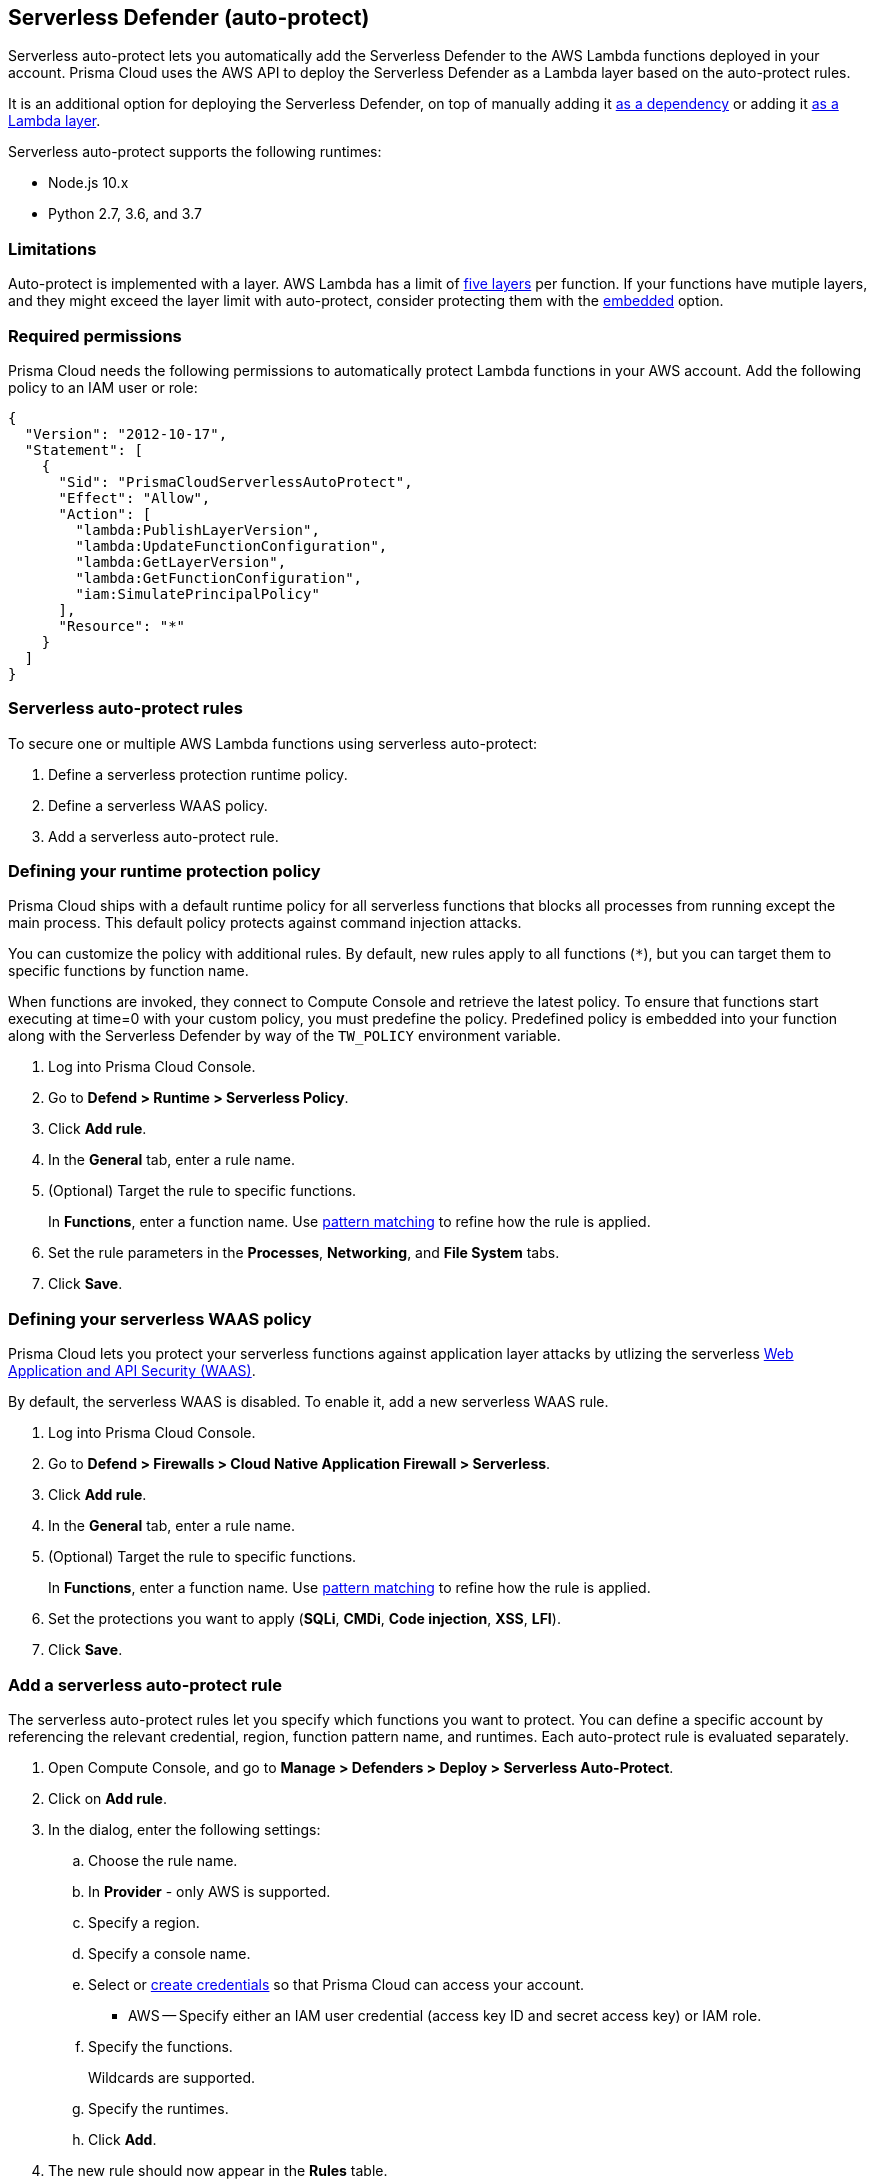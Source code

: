 == Serverless Defender (auto-protect)

Serverless auto-protect lets you automatically add the Serverless Defender to the AWS Lambda functions deployed in your account.
Prisma Cloud uses the AWS API to deploy the Serverless Defender as a Lambda layer based on the auto-protect rules.

It is an additional option for deploying the Serverless Defender, on top of manually adding it xref:install_serverless_defender.adoc[as a dependency] or adding it xref:install_serverless_defender_layer.adoc[as a Lambda layer].

Serverless auto-protect supports the following runtimes:

* Node.js 10.x
* Python 2.7, 3.6, and 3.7

=== Limitations

Auto-protect is implemented with a layer.
AWS Lambda has a limit of https://docs.aws.amazon.com/lambda/latest/dg/gettingstarted-limits.html[five layers] per function.
If your functions have mutiple layers, and they might exceed the layer limit with auto-protect, consider protecting them with the xref:install_serverless_defender.adoc[embedded] option.


=== Required permissions

Prisma Cloud needs the following permissions to automatically protect Lambda functions in your AWS account.
Add the following policy to an IAM user or role:

[source,json]
----
{
  "Version": "2012-10-17",
  "Statement": [
    {
      "Sid": "PrismaCloudServerlessAutoProtect",
      "Effect": "Allow",
      "Action": [
        "lambda:PublishLayerVersion",
        "lambda:UpdateFunctionConfiguration",
        "lambda:GetLayerVersion",
        "lambda:GetFunctionConfiguration",
        "iam:SimulatePrincipalPolicy"
      ],
      "Resource": "*"
    }
  ]
}
----


=== Serverless auto-protect rules

To secure one or multiple AWS Lambda functions using serverless auto-protect:

. Define a serverless protection runtime policy.

. Define a serverless WAAS policy.

. Add a serverless auto-protect rule.


[.task, #_defining_policy]
=== Defining your runtime protection policy

Prisma Cloud ships with a default runtime policy for all serverless functions that blocks all processes from running except the main process.
This default policy protects against command injection attacks.

You can customize the policy with additional rules.
By default, new rules apply to all functions (`{asterisk}`), but you can target them to specific functions by function name.

When functions are invoked, they connect to Compute Console and retrieve the latest policy.
To ensure that functions start executing at time=0 with your custom policy, you must predefine the policy.
Predefined policy is embedded into your function along with the Serverless Defender by way of the `TW_POLICY` environment variable.

// To minimize the impact on start latency, the customer's business logic is allowed to asynchronously start executing while the policy
// is downloaded in the background. The sequence of events is:
//
// 1. Start the Serverless Defender
// 2. Download policy, if necessary
// 3. Run customer's handler
//
// Steps 2 and 3 are asynchronous (3 can start before 2 finishes). For this reason, it's important to define policy before embedding
// the `TW_POLICY` env var into the function.
//
// For more info: see the discussion in https://github.com/twistlock/docs/pull/1227/files
//
// Customers will be able to select between synchronous (more secure) and ansynchronous (more performant) policy download soon.
// See:  https://github.com/twistlock/twistlock/issues/16608

[.procedure]
. Log into Prisma Cloud Console.

. Go to *Defend > Runtime > Serverless Policy*.

. Click *Add rule*.

. In the *General* tab, enter a rule name.

. (Optional) Target the rule to specific functions.
+
In *Functions*, enter a function name.
Use xref:../../configure/rule_ordering_pattern_matching.adoc[pattern matching] to refine how the rule is applied.

. Set the rule parameters in the  *Processes*, *Networking*, and *File System* tabs.

. Click *Save*.

[.task, #_defining_policy]
=== Defining your serverless WAAS policy

Prisma Cloud lets you protect your serverless functions against application layer attacks by utlizing the serverless xref:../../firewalls/waas.adoc[Web Application and API Security (WAAS)].

By default, the serverless WAAS is disabled.
To enable it, add a new serverless WAAS rule.

[.procedure]
. Log into Prisma Cloud Console.

. Go to *Defend > Firewalls > Cloud Native Application Firewall > Serverless*.

. Click *Add rule*.

. In the *General* tab, enter a rule name.

. (Optional) Target the rule to specific functions.
+
In *Functions*, enter a function name.
Use xref:../../configure/rule_ordering_pattern_matching.adoc[pattern matching] to refine how the rule is applied.

. Set the protections you want to apply (*SQLi*, *CMDi*, *Code injection*, *XSS*, *LFI*).

. Click *Save*.


[.task]
=== Add a serverless auto-protect rule

The serverless auto-protect rules let you specify which functions you want to protect.
You can define a specific account by referencing the relevant credential, region, function pattern name, and runtimes.
Each auto-protect rule is evaluated separately.

[.procedure]
. Open Compute Console, and go to *Manage > Defenders > Deploy > Serverless Auto-Protect*.

. Click on *Add rule*.

. In the dialog, enter the following settings:

.. Choose the rule name.

.. In *Provider* - only AWS is supported.

.. Specify a region.

.. Specify a console name.

.. Select or xref:../../configure/credentials_store.adoc#[create credentials] so that Prisma Cloud can access your account.
+
* AWS -- Specify either an IAM user credential (access key ID and secret access key) or IAM role.

.. Specify the functions.
+
Wildcards are supported.

.. Specify the runtimes.

.. Click *Add*.

. The new rule should now appear in the *Rules* table.

. Click on *Apply*. 
+
By default, the serverless auto-protect rules are evaluated every 24 hours. 
